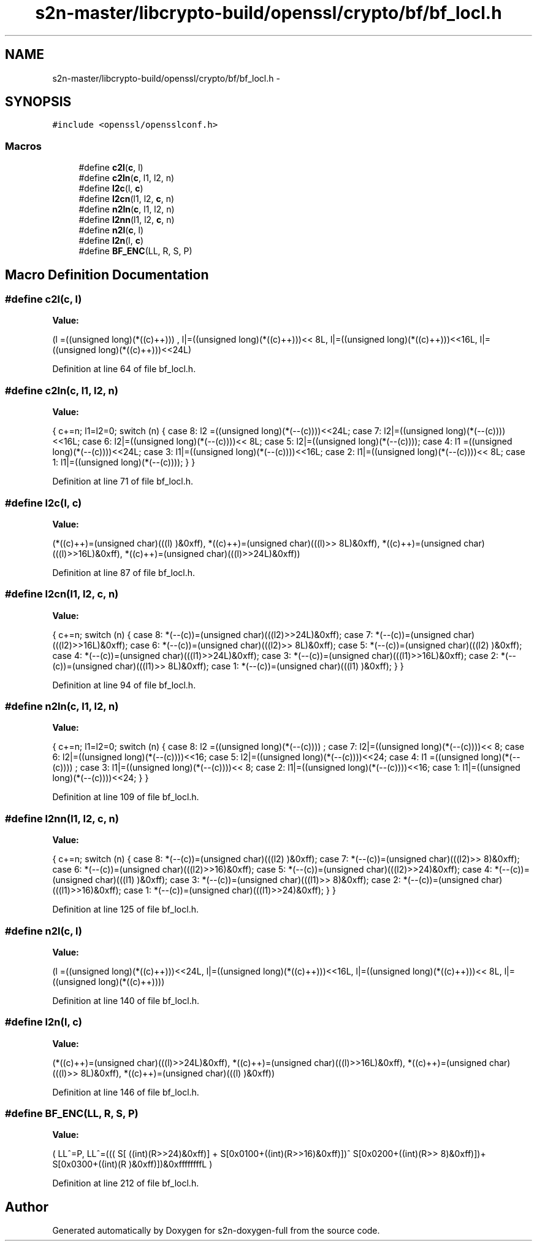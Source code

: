 .TH "s2n-master/libcrypto-build/openssl/crypto/bf/bf_locl.h" 3 "Fri Aug 19 2016" "s2n-doxygen-full" \" -*- nroff -*-
.ad l
.nh
.SH NAME
s2n-master/libcrypto-build/openssl/crypto/bf/bf_locl.h \- 
.SH SYNOPSIS
.br
.PP
\fC#include <openssl/opensslconf\&.h>\fP
.br

.SS "Macros"

.in +1c
.ti -1c
.RI "#define \fBc2l\fP(\fBc\fP,  l)            "
.br
.ti -1c
.RI "#define \fBc2ln\fP(\fBc\fP,  l1,  l2,  n)"
.br
.ti -1c
.RI "#define \fBl2c\fP(l,  \fBc\fP)            "
.br
.ti -1c
.RI "#define \fBl2cn\fP(l1,  l2,  \fBc\fP,  n)"
.br
.ti -1c
.RI "#define \fBn2ln\fP(\fBc\fP,  l1,  l2,  n)"
.br
.ti -1c
.RI "#define \fBl2nn\fP(l1,  l2,  \fBc\fP,  n)"
.br
.ti -1c
.RI "#define \fBn2l\fP(\fBc\fP,  l)            "
.br
.ti -1c
.RI "#define \fBl2n\fP(l,  \fBc\fP)            "
.br
.ti -1c
.RI "#define \fBBF_ENC\fP(LL,  R,  S,  P)"
.br
.in -1c
.SH "Macro Definition Documentation"
.PP 
.SS "#define c2l(\fBc\fP, l)"
\fBValue:\fP
.PP
.nf
(l =((unsigned long)(*((c)++)))    , \
                         l|=((unsigned long)(*((c)++)))<< 8L, \
                         l|=((unsigned long)(*((c)++)))<<16L, \
                         l|=((unsigned long)(*((c)++)))<<24L)
.fi
.PP
Definition at line 64 of file bf_locl\&.h\&.
.SS "#define c2ln(\fBc\fP, l1, l2, n)"
\fBValue:\fP
.PP
.nf
{ \
                        c+=n; \
                        l1=l2=0; \
                        switch (n) { \
                        case 8: l2 =((unsigned long)(*(--(c))))<<24L; \
                        case 7: l2|=((unsigned long)(*(--(c))))<<16L; \
                        case 6: l2|=((unsigned long)(*(--(c))))<< 8L; \
                        case 5: l2|=((unsigned long)(*(--(c))));     \
                        case 4: l1 =((unsigned long)(*(--(c))))<<24L; \
                        case 3: l1|=((unsigned long)(*(--(c))))<<16L; \
                        case 2: l1|=((unsigned long)(*(--(c))))<< 8L; \
                        case 1: l1|=((unsigned long)(*(--(c))));     \
                                } \
                        }
.fi
.PP
Definition at line 71 of file bf_locl\&.h\&.
.SS "#define l2c(l, \fBc\fP)"
\fBValue:\fP
.PP
.nf
(*((c)++)=(unsigned char)(((l)     )&0xff), \
                         *((c)++)=(unsigned char)(((l)>> 8L)&0xff), \
                         *((c)++)=(unsigned char)(((l)>>16L)&0xff), \
                         *((c)++)=(unsigned char)(((l)>>24L)&0xff))
.fi
.PP
Definition at line 87 of file bf_locl\&.h\&.
.SS "#define l2cn(l1, l2, \fBc\fP, n)"
\fBValue:\fP
.PP
.nf
{ \
                        c+=n; \
                        switch (n) { \
                        case 8: *(--(c))=(unsigned char)(((l2)>>24L)&0xff); \
                        case 7: *(--(c))=(unsigned char)(((l2)>>16L)&0xff); \
                        case 6: *(--(c))=(unsigned char)(((l2)>> 8L)&0xff); \
                        case 5: *(--(c))=(unsigned char)(((l2)     )&0xff); \
                        case 4: *(--(c))=(unsigned char)(((l1)>>24L)&0xff); \
                        case 3: *(--(c))=(unsigned char)(((l1)>>16L)&0xff); \
                        case 2: *(--(c))=(unsigned char)(((l1)>> 8L)&0xff); \
                        case 1: *(--(c))=(unsigned char)(((l1)     )&0xff); \
                                } \
                        }
.fi
.PP
Definition at line 94 of file bf_locl\&.h\&.
.SS "#define n2ln(\fBc\fP, l1, l2, n)"
\fBValue:\fP
.PP
.nf
{ \
                        c+=n; \
                        l1=l2=0; \
                        switch (n) { \
                        case 8: l2 =((unsigned long)(*(--(c))))    ; \
                        case 7: l2|=((unsigned long)(*(--(c))))<< 8; \
                        case 6: l2|=((unsigned long)(*(--(c))))<<16; \
                        case 5: l2|=((unsigned long)(*(--(c))))<<24; \
                        case 4: l1 =((unsigned long)(*(--(c))))    ; \
                        case 3: l1|=((unsigned long)(*(--(c))))<< 8; \
                        case 2: l1|=((unsigned long)(*(--(c))))<<16; \
                        case 1: l1|=((unsigned long)(*(--(c))))<<24; \
                                } \
                        }
.fi
.PP
Definition at line 109 of file bf_locl\&.h\&.
.SS "#define l2nn(l1, l2, \fBc\fP, n)"
\fBValue:\fP
.PP
.nf
{ \
                        c+=n; \
                        switch (n) { \
                        case 8: *(--(c))=(unsigned char)(((l2)    )&0xff); \
                        case 7: *(--(c))=(unsigned char)(((l2)>> 8)&0xff); \
                        case 6: *(--(c))=(unsigned char)(((l2)>>16)&0xff); \
                        case 5: *(--(c))=(unsigned char)(((l2)>>24)&0xff); \
                        case 4: *(--(c))=(unsigned char)(((l1)    )&0xff); \
                        case 3: *(--(c))=(unsigned char)(((l1)>> 8)&0xff); \
                        case 2: *(--(c))=(unsigned char)(((l1)>>16)&0xff); \
                        case 1: *(--(c))=(unsigned char)(((l1)>>24)&0xff); \
                                } \
                        }
.fi
.PP
Definition at line 125 of file bf_locl\&.h\&.
.SS "#define n2l(\fBc\fP, l)"
\fBValue:\fP
.PP
.nf
(l =((unsigned long)(*((c)++)))<<24L, \
                         l|=((unsigned long)(*((c)++)))<<16L, \
                         l|=((unsigned long)(*((c)++)))<< 8L, \
                         l|=((unsigned long)(*((c)++))))
.fi
.PP
Definition at line 140 of file bf_locl\&.h\&.
.SS "#define l2n(l, \fBc\fP)"
\fBValue:\fP
.PP
.nf
(*((c)++)=(unsigned char)(((l)>>24L)&0xff), \
                         *((c)++)=(unsigned char)(((l)>>16L)&0xff), \
                         *((c)++)=(unsigned char)(((l)>> 8L)&0xff), \
                         *((c)++)=(unsigned char)(((l)     )&0xff))
.fi
.PP
Definition at line 146 of file bf_locl\&.h\&.
.SS "#define BF_ENC(LL, R, S, P)"
\fBValue:\fP
.PP
.nf
( \
        LL^=P, \
        LL^=((( S[       ((int)(R>>24)&0xff)] + \
                S[0x0100+((int)(R>>16)&0xff)])^ \
                S[0x0200+((int)(R>> 8)&0xff)])+ \
                S[0x0300+((int)(R    )&0xff)])&0xffffffffL \
        )
.fi
.PP
Definition at line 212 of file bf_locl\&.h\&.
.SH "Author"
.PP 
Generated automatically by Doxygen for s2n-doxygen-full from the source code\&.
